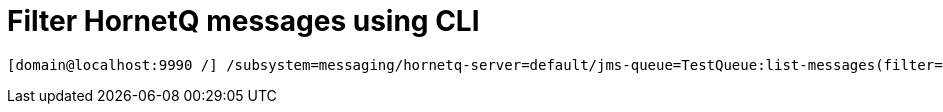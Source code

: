 = Filter HornetQ messages using CLI


[source,bash]
----
[domain@localhost:9990 /] /subsystem=messaging/hornetq-server=default/jms-queue=TestQueue:list-messages(filter="_HQ_GROUP_ID LIKE '%MyText%'")
----
